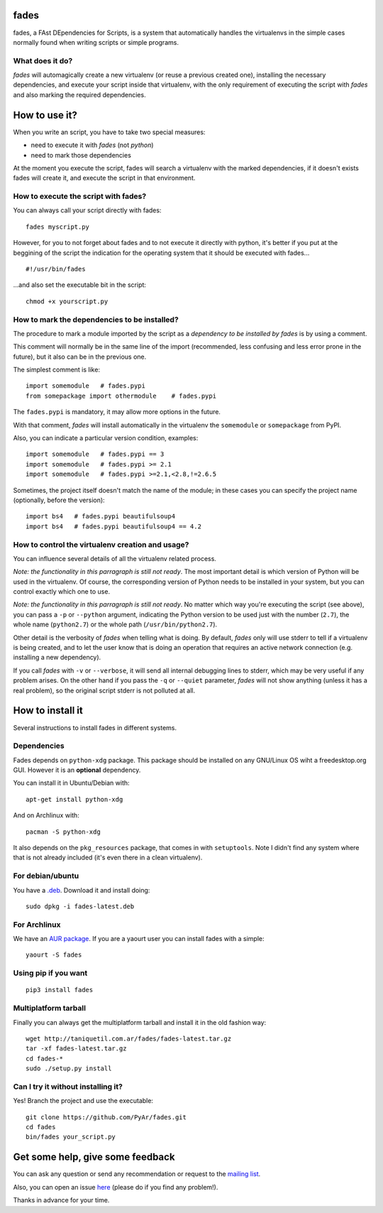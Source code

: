 fades
=====

fades, a FAst DEpendencies for Scripts, is a system that automatically
handles the virtualenvs in the simple cases normally found when
writing scripts or simple programs.


What does it do?
----------------

*fades* will automagically create a new virtualenv (or reuse a previous
created one), installing the necessary dependencies, and execute
your script inside that virtualenv, with the only requirement
of executing the script with *fades* and also marking the required
dependencies.


How to use it?
==============

When you write an script, you have to take two special measures:

- need to execute it with *fades* (not *python*)

- need to mark those dependencies

At the moment you execute the script, fades will search a
virtualenv with the marked dependencies, if it doesn't exists
fades will create it, and execute the script in that environment.


How to execute the script with fades?
-------------------------------------

You can always call your script directly with fades::

    fades myscript.py

However, for you to not forget about fades and to not execute it
directly with python, it's better if you put at the beggining of
the script the indication for the operating system that it should
be executed with fades... ::

    #!/usr/bin/fades

...and also set the executable bit in the script::

    chmod +x yourscript.py


How to mark the dependencies to be installed?
---------------------------------------------

The procedure to mark a module imported by the script as a *dependency
to be installed by fades* is by using a comment.

This comment will normally be in the same line of the import (recommended,
less confusing and less error prone in the future), but it also can be in
the previous one.

The simplest comment is like::

    import somemodule   # fades.pypi
    from somepackage import othermodule    # fades.pypi

The ``fades.pypi`` is mandatory, it may allow more options in the future.

With that comment, *fades* will install automatically in the virtualenv the
``somemodule`` or ``somepackage`` from PyPI.

Also, you can indicate a particular version condition, examples::

    import somemodule   # fades.pypi == 3
    import somemodule   # fades.pypi >= 2.1
    import somemodule   # fades.pypi >=2.1,<2.8,!=2.6.5

Sometimes, the project itself doesn't match the name of the module; in
these cases you can specify the project name (optionally, before the
version)::

    import bs4   # fades.pypi beautifulsoup4
    import bs4   # fades.pypi beautifulsoup4 == 4.2


How to control the virtualenv creation and usage?
-------------------------------------------------

You can influence several details of all the virtualenv related process.

*Note: the functionality in this parragraph is still not ready*.
The most important detail is which version of Python will be used in
the virtualenv. Of course, the corresponding version of Python needs to
be installed in your system, but you can control exactly which one to use.

*Note: the functionality in this parragraph is still not ready*.
No matter which way you're executing the script (see above), you can
pass a ``-p`` or ``--python`` argument, indicating the Python version to
be used just with the number (``2.7``), the whole name (``python2.7``) or
the whole path (``/usr/bin/python2.7``).

Other detail is the verbosity of *fades* when telling what is doing. By
default, *fades* only will use stderr to tell if a virtualenv is being
created, and to let the user know that is doing an operation that
requires an active network connection (e.g. installing a new dependency).

If you call *fades* with ``-v`` or ``--verbose``, it will send all internal
debugging lines to stderr, which may be very useful if any problem arises.
On the other hand if you pass the ``-q`` or ``--quiet`` parameter, *fades*
will not show anything (unless it has a real problem), so the original
script stderr is not polluted at all.


How to install it
=================

Several instructions to install fades in different systems.


Dependencies
------------

Fades depends on ``python-xdg`` package. This package should be installed on
any GNU/Linux OS wiht a freedesktop.org GUI. However it is an
**optional** dependency.

You can install it in Ubuntu/Debian with::

    apt-get install python-xdg

And on Archlinux with::

    pacman -S python-xdg

It also depends on the ``pkg_resources`` package, that comes in with
``setuptools``. Note I didn't find any system where that is not
already included (it's even there in a clean virtualenv).


For debian/ubuntu
-----------------

You have a `.deb <http://taniquetil.com.ar/fades/fades-latest.deb>`_.
Download it and install doing::

    sudo dpkg -i fades-latest.deb


For Archlinux
-------------

We have an `AUR package <https://aur.archlinux.org/packages/fades>`_.
If you are a yaourt user you can install fades with a simple::

    yaourt -S fades


Using pip if you want
----------------------
::

    pip3 install fades


Multiplatform tarball
---------------------

Finally you can always get the multiplatform tarball and install
it in the old fashion way::

    wget http://taniquetil.com.ar/fades/fades-latest.tar.gz
    tar -xf fades-latest.tar.gz
    cd fades-*
    sudo ./setup.py install


Can I try it without installing it?
-----------------------------------

Yes! Branch the project and use the executable::

    git clone https://github.com/PyAr/fades.git
    cd fades
    bin/fades your_script.py


Get some help, give some feedback
=================================

You can ask any question or send any recommendation or request to
the `mailing list <http://listas.python.org.ar/mailman/listinfo/fades>`_.

Also, you can open an issue
`here <https://github.com/PyAr/fades/issues/new>`_ (please do if you
find any problem!).

Thanks in advance for your time.
